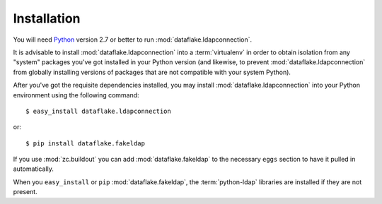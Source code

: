Installation
============

You will need `Python <http://python.org>`_ version 2.7 or better to
run :mod:`dataflake.ldapconnection`.

It is advisable to install :mod:`dataflake.ldapconnection` into a
:term:`virtualenv` in order to obtain isolation from any "system"
packages you've got installed in your Python version (and likewise, 
to prevent :mod:`dataflake.ldapconnection` from globally installing 
versions of packages that are not compatible with your system Python).

After you've got the requisite dependencies installed, you may install
:mod:`dataflake.ldapconnection` into your Python environment using the 
following command::

  $ easy_install dataflake.ldapconnection

or::

  $ pip install dataflake.fakeldap

If you use :mod:`zc.buildout` you can add :mod:`dataflake.fakeldap`
to the necessary ``eggs`` section to have it pulled in automatically.

When you ``easy_install``  or ``pip`` :mod:`dataflake.fakeldap`, the
:term:`python-ldap` libraries are installed if they are not present.
